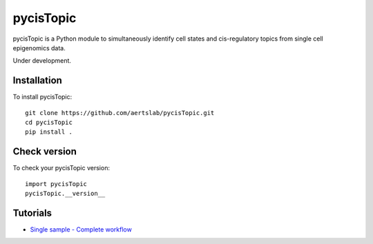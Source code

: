 pycisTopic
==========

pycisTopic is a Python module to simultaneously identify cell states and cis-regulatory topics from single cell epigenomics data.

Under development.

Installation
**********************

To install pycisTopic::

	git clone https://github.com/aertslab/pycisTopic.git
	cd pycisTopic
	pip install . 


Check version
**********************

To check your pycisTopic version::

	import pycisTopic
	pycisTopic.__version__

Tutorials
**********************

-  `Single sample - Complete workflow <https://htmlpreview.github.io/?https://github.com/aertslab/pycisTopic/blob/master/notebooks/Single_sample_workflow.html>`__
